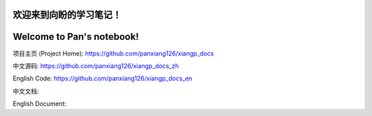 ===========================
欢迎来到向盼的学习笔记！
===========================

===========================
Welcome to Pan's notebook!
===========================



项目主页 (Project Home): https://github.com/panxiang126/xiangp_docs

中文源码: https://github.com/panxiang126/xiangp_docs_zh

English Code: https://github.com/panxiang126/xiangp_docs_en


中文文档: 

English Document: 
